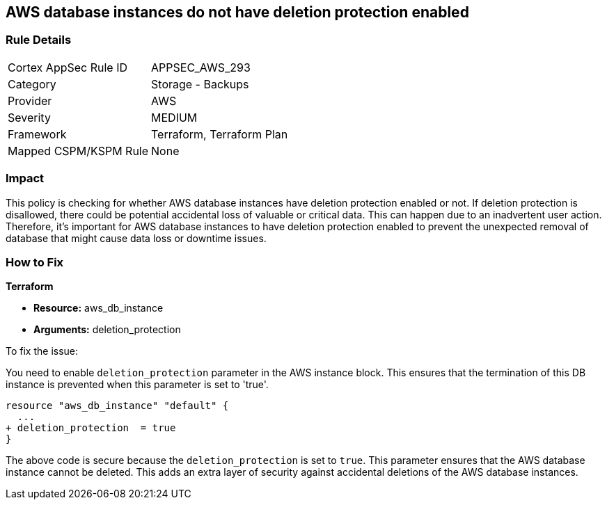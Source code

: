 
== AWS database instances do not have deletion protection enabled

=== Rule Details

[cols="1,2"]
|===
|Cortex AppSec Rule ID |APPSEC_AWS_293
|Category |Storage - Backups
|Provider |AWS
|Severity |MEDIUM
|Framework |Terraform, Terraform Plan
|Mapped CSPM/KSPM Rule |None
|===


=== Impact
This policy is checking for whether AWS database instances have deletion protection enabled or not. If deletion protection is disallowed, there could be potential accidental loss of valuable or critical data. This can happen due to an inadvertent user action. Therefore, it's important for AWS database instances to have deletion protection enabled to prevent the unexpected removal of database that might cause data loss or downtime issues.

=== How to Fix

*Terraform*

* *Resource:* aws_db_instance
* *Arguments:* deletion_protection

To fix the issue:

You need to enable `deletion_protection` parameter in the AWS instance block. This ensures that the termination of this DB instance is prevented when this parameter is set to 'true'. 

[source,hcl]
----
resource "aws_db_instance" "default" {
  ...
+ deletion_protection  = true
}
----

The above code is secure because the `deletion_protection` is set to `true`. This parameter ensures that the AWS database instance cannot be deleted. This adds an extra layer of security against accidental deletions of the AWS database instances.

